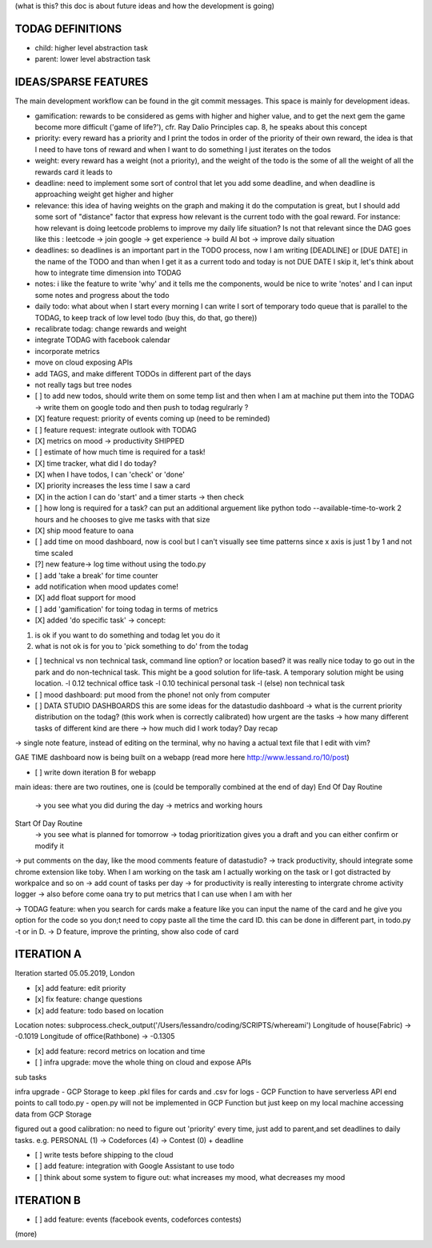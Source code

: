(what is this? this doc is about future ideas and how the development is going)

TODAG DEFINITIONS
=====
- child: higher level abstraction task
- parent: lower level abstraction task


IDEAS/SPARSE FEATURES
====
The main development workflow can be found in the git commit messages.
This space is mainly for development ideas.

- gamification: rewards to be considered as gems with higher and higher value, and to get the next gem the game become more difficult ('game of life?'), cfr. Ray Dalio Principles cap. 8, he speaks about this concept
- priority: every reward has a priority and I print the todos in order of the priority of their own reward, the idea is that I need to have tons of reward and when I want to do something I just iterates on the todos
- weight: every reward has a weight (not a priority), and the weight of the todo is the some of all the weight of all the rewards card it leads to
- deadline: need to implement some sort of control that let you add some deadline, and when deadline is approaching weight get higher and higher
- relevance: this idea of having weights on the graph and making it do the computation is great, but I should add some sort of  "distance" factor that express how relevant is the current todo with the goal reward. For instance: how relevant is doing leetcode problems to improve my daily life situation? Is not that relevant since the DAG goes like this : leetcode -> join google -> get experience -> build AI bot -> improve daily situation
- deadlines: so deadlines is an important part in the TODO process, now I am writing [DEADLINE] or [DUE DATE] in the name of the TODO and than when I get it as a current todo and today is not DUE DATE I skip it, let's think about how to integrate time dimension into TODAG
- notes: i like the feature to write 'why' and it tells me the components, would be nice to write 'notes' and I can input some notes and progress about the todo
- daily todo: what about when I start every morning I can write I sort of temporary todo queue that is parallel to the TODAG, to keep track of low level todo (buy this, do that, go there))
- recalibrate todag: change rewards and weight

- integrate TODAG with facebook calendar
- incorporate metrics
- move on cloud exposing APIs
- add TAGS, and make different TODOs in different part of the days
- not really tags but tree nodes 

- [ ] to add new todos, should write them on some temp list and then when I am at machine put them into the TODAG -> write them on google todo and then push to todag regulrarly ?
  
- [X] feature request: priority of events coming up (need to be reminded)
- [ ] feature request: integrate outlook with TODAG

- [X] metrics on mood -> productivity SHIPPED
- [ ] estimate of how much time is required for a task!

- [X] time tracker, what did I do today? 

- [X] when I have todos, I can 'check' or 'done'
- [X] priority increases the less time I saw a card

- [X] in the action I can do 'start' and a timer starts -> then check

- [ ] how long is required for a task? can put an additional arguement like python todo --available-time-to-work 2 hours
  and he chooses to give me tasks with that size

- [X] ship mood feature to oana
- [ ] add time on mood dashboard, now is cool but I can't visually see time patterns since x axis is just 1 by 1 and not time scaled

- [?] new feature-> log time without using the todo.py
 
- [ ] add 'take a break' for time counter

- add notification when mood updates come!
- [X] add float support for mood

- [ ] add  'gamification' for toing todag in terms of metrics
 
- [X] added 'do specific task' -> concept: 
1) is ok if you want to do something and todag let you do it
2) what is not ok is for you to 'pick something to do' from the todag

- [ ] technical vs non technical task, command line option? or location based?
  it was really nice today to go out in the park and do non-technical task. This might be a good solution for life-task. A temporary solution might be using location.
  -l 0.12 technical office task
  -l 0.10 techinical personal task
  -l (else) non technical task

- [ ] mood dashboard: put mood from the phone! not only from computer

- [ ] DATA STUDIO DASHBOARDS this are some ideas for the datastudio dashboard
  -> what is the current priority distribution on the todag?  (this work when is correctly calibrated) how urgent are the tasks
  -> how many different tasks of different kind are there
  -> how much did I work today? Day recap

-> single note feature, instead of editing on the terminal, why no having a actual text file that I edit with vim?

GAE TIME
dashboard now is being built on a webapp (read more here http://www.lessand.ro/10/post)

- [ ] write down iteration B for webapp
main ideas:
there are two routines, one is  (could be temporally combined at the end of day)
End Of Day Routine
 -> you see what you did during the day
 -> metrics and working hours

Start Of Day Routine
 -> you see what is planned for tomorrow
 -> todag prioritization gives you a draft and you can either confirm or modify it

-> put comments on the day, like the mood comments feature of datastudio?
-> track productivity, should integrate some chrome extension like toby. When I am working on the task am I actually working on the task or I got distracted by workpalce and so on
-> add count of tasks per day
-> for productivity is really interesting to intergrate chrome activity logger
-> also before come oana try to put metrics that I can use when I am with her

-> TODAG feature: when you search for cards make a feature like you can input the name of the card and he give you option for the code so you don;t need to copy paste all the time the card ID. this can be done in different part, in todo.py -t or in D.
-> D feature, improve the printing, show also code of card

ITERATION A
====

Iteration started 05.05.2019, London

- [x] add feature: edit priority
- [x] fix feature: change questions

- [x] add feature: todo based on location

Location notes:
subprocess.check_output('/Users/lessandro/coding/SCRIPTS/whereami')
Longitude of house(Fabric) -> -0.1019
Longitude of office(Rathbone) -> -0.1305

- [x] add feature: record metrics on location and time

- [ ] infra upgrade: move the whole thing on cloud and expose APIs
sub tasks

infra upgrade
- GCP Storage to keep .pkl files for cards and .csv for logs
- GCP Function to have serverless API end points to call todo.py
- open.py will not be implemented in GCP Function but just keep on my local machine accessing data from GCP Storage

figured out a good calibration:
no need to figure out 'priority' every time, just add to parent,and set deadlines to daily tasks. e.g. PERSONAL (1) -> Codeforces (4) -> Contest (0) + deadline

- [ ] write tests before shipping to the cloud

- [ ] add feature: integration with Google Assistant to use todo

- [ ] think about some system to figure out: what increases my mood, what decreases my mood
  

ITERATION B
====
- [ ] add feature: events (facebook events, codeforces contests)
(more)
